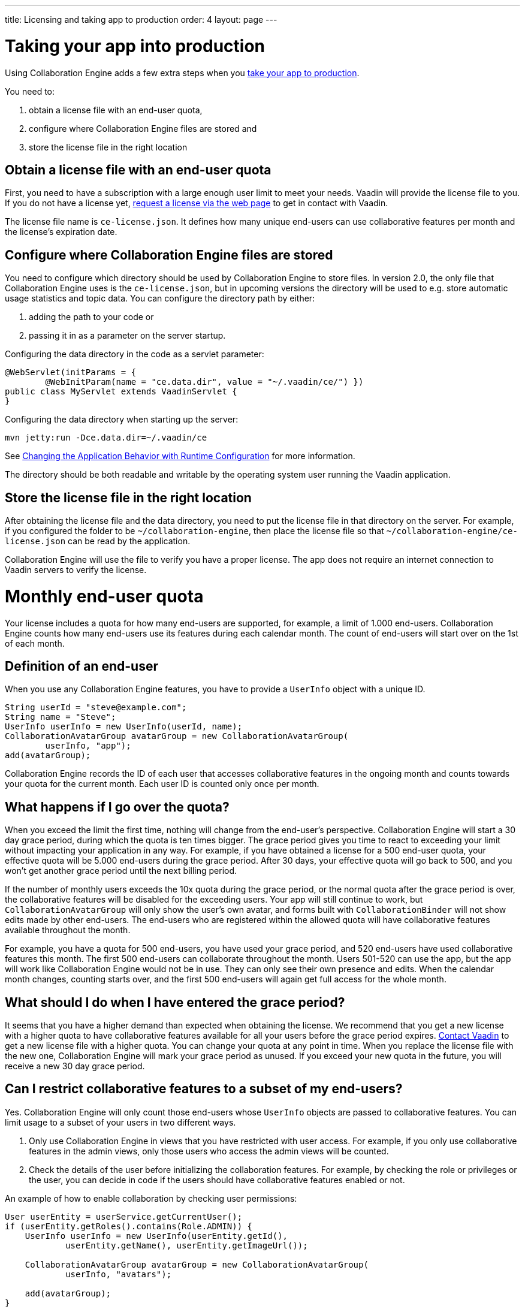 ---
title: Licensing and taking app to production
order: 4
layout: page
---


[[ce.production]]
= Taking your app into production

Using Collaboration Engine adds a few extra steps when you https://vaadin.com/docs/flow/production/tutorial-production-mode-basic.html[take your app to production].

You need to:

. obtain a license file with an end-user quota,
. configure where Collaboration Engine files are stored and
. store the license file in the right location

[[ce.production.obtain-license]]
== Obtain a license file with an end-user quota

First, you need to have a subscription with a large enough user limit to meet your needs.
Vaadin will provide the license file to you.
If you do not have a license yet, https://vaadin.com/collaboration/#contact[request a license via the web page] to get in contact with Vaadin.

The license file name is `ce-license.json`. 
It defines how many unique end-users can use collaborative features per month and the license’s expiration date.

[[ce.production.configure-data-dir]]
== Configure where Collaboration Engine files are stored

You need to configure which directory should be used by Collaboration Engine to store files.
In version 2.0, the only file that Collaboration Engine uses is the `ce-license.json`, but in upcoming versions the directory will be used to e.g. store automatic usage statistics and topic data.
You can configure the directory path by either:

. adding the path to your code or 
. passing it in as a parameter on the server startup.

Configuring the data directory in the code as a servlet parameter:
```java 
@WebServlet(initParams = {
        @WebInitParam(name = "ce.data.dir", value = "~/.vaadin/ce/") })
public class MyServlet extends VaadinServlet {
}
```

Configuring the data directory when starting up the server:

```
mvn jetty:run -Dce.data.dir=~/.vaadin/ce
```

See https://vaadin.com/docs/v14/flow/advanced/tutorial-flow-runtime-configuration.html[Changing the Application Behavior with Runtime Configuration] for more information.

The directory should be both readable and writable by the operating system user running the Vaadin application.

[[ce.production.files-to-server]]
== Store the license file in the right location

After obtaining the license file and the data directory, you need to put the license file in that directory on the server.
For example, if you configured the folder to be `~/collaboration-engine`, then place the license file so that `~/collaboration-engine/ce-license.json` can be read by the application.

Collaboration Engine will use the file to verify you have a proper license. 
The app does not require an internet connection to Vaadin servers to verify the license.

[[ce.production.monthly-quota]]
= Monthly end-user quota

Your license includes a quota for how many end-users are supported, for example, a limit of 1.000 end-users.
Collaboration Engine counts how many end-users use its features during each calendar month.
The count of end-users will start over on the 1st of each month.

[[ce.production.end-user]]
== Definition of an end-user

When you use any Collaboration Engine features, you have to provide a `UserInfo` object with a unique ID.

```java
String userId = "steve@example.com";
String name = "Steve";
UserInfo userInfo = new UserInfo(userId, name);
CollaborationAvatarGroup avatarGroup = new CollaborationAvatarGroup(
        userInfo, "app");
add(avatarGroup);
```

Collaboration Engine records the ID of each user that accesses collaborative features in the ongoing month and counts towards your quota for the current month. 
Each user ID is counted only once per month.

[[ce.production.over-quota]]
== What happens if I go over the quota?

When you exceed the limit the first time, nothing will change from the end-user's perspective.
Collaboration Engine will start a 30 day grace period, during which the quota is ten times bigger.
The grace period gives you time to react to exceeding your limit without impacting your application in any way.
For example, if you have obtained a license for a 500 end-user quota, your effective quota will be 5.000 end-users during the grace period.
After 30 days, your effective quota will go back to 500, and you won’t get another grace period until the next billing period.

If the number of monthly users exceeds the 10x quota during the grace period, or the normal quota after the grace period is over, the collaborative features will be disabled for the exceeding users.
Your app will still continue to work, but `CollaborationAvatarGroup` will only show the user's own avatar, and forms built with `CollaborationBinder` will not show edits made by other end-users.
The end-users who are registered within the allowed quota will have collaborative features available throughout the month.

For example, you have a quota for 500 end-users, you have used your grace period, and 520 end-users have used collaborative features this month.
The first 500 end-users can collaborate throughout the month. Users 501-520 can use the app, but the app will work like Collaboration Engine would not be in use. They can only see their own presence and edits.
When the calendar month changes, counting starts over, and the first 500 end-users will again get full access for the whole month.

[[ce.production.when-in-grace]]
== What should I do when I have entered the grace period?

It seems that you have a higher demand than expected when obtaining the license.
We recommend that you get a new license with a higher quota to have collaborative features available for all your users before the grace period expires.
https://vaadin.com/collaboration/#contact[Contact Vaadin] to get a new license file with a higher quota.
You can change your quota at any point in time.
When you replace the license file with the new one, Collaboration Engine will mark your grace period as unused.
If you exceed your new quota in the future, you will receive a new 30 day grace period.

[[ce.production.restrict-usage]]
== Can I restrict collaborative features to a subset of my end-users?

Yes. Collaboration Engine will only count those end-users whose `UserInfo` objects are passed to collaborative features. You can limit usage to a subset of your users in two different ways.

. Only use Collaboration Engine in views that you have restricted with user access. For example, if you only use collaborative features in the admin views, only those users who access the admin views will be counted.
. Check the details of the user before initializing the collaboration features. For example, by checking the role or privileges or the user, you can decide in code if the users should have collaborative features enabled or not.

An example of how to enable collaboration by checking user permissions:
```java
User userEntity = userService.getCurrentUser();
if (userEntity.getRoles().contains(Role.ADMIN)) {
    UserInfo userInfo = new UserInfo(userEntity.getId(),
            userEntity.getName(), userEntity.getImageUrl());

    CollaborationAvatarGroup avatarGroup = new CollaborationAvatarGroup(
            userInfo, "avatars");

    add(avatarGroup);
}
```
